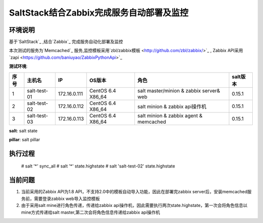 ﻿SaltStack结合Zabbix完成服务自动部署及监控
#################################################


环境说明
********************************

基于`SaltStack`_ ,结合`Zabbix`_ 完成服务自动化部署及监控

本次测试的服务为`Memcached`_ 服务,监控模板采用`zbl/zabbix模板 <http://github.com/zbl/zabbix/>`_ , Zabbix API采用`zapi <https://github.com/baniuyao/ZabbixPythonApi>`_ 

**测试环境**:

===== ============= =============== =================== ========================================= ================
序号  主机名        IP              OS版本              角色                                      salt版本    
===== ============= =============== =================== ========================================= ================
1     salt-test-01  172.16.0.111    CentOS 6.4 X86_64   salt master/minion & zabbix server& web   0.15.1       
2     salt-test-02  172.16.0.112    CentOS 6.4 X86_64   salt minion & zabbix api操作机            0.15.1        
3     salt-test-03  172.16.0.113    CentOS 6.4 X86_64   salt minion & zabbix agent & memcached    0.15.1         
===== ============= =============== =================== ========================================= ================

**salt**: salt state

**pillar**: salt pillar

执行过程
*********************************
    
    # salt '*' sync_all
    # salt '*' state.highstate
    # salt 'salt-test-02' state.highstate


当前问题
*********************************
1. 当前采用的Zabbix API为1.8 API，不支持2.0中的模板自动导入功能，因此在部署完zabbix server后，安装memcached服务前，需要登录zabbix web导入监控模板
2. 由于采用salt mine进行角色传递，传递给zabbix api操作机，因此需要执行两次state.highstate，第一次会将角色信息以mine方式传递给salt master,第二次会将角色信息传递给zabbix api操作机





.. _Salt: http://saltstack.org/

.. _SaltStack: http://saltstack.org/

.. _Zabbix: http://www.zabbix.com/

.. _Memcached: http://memcached.org/
